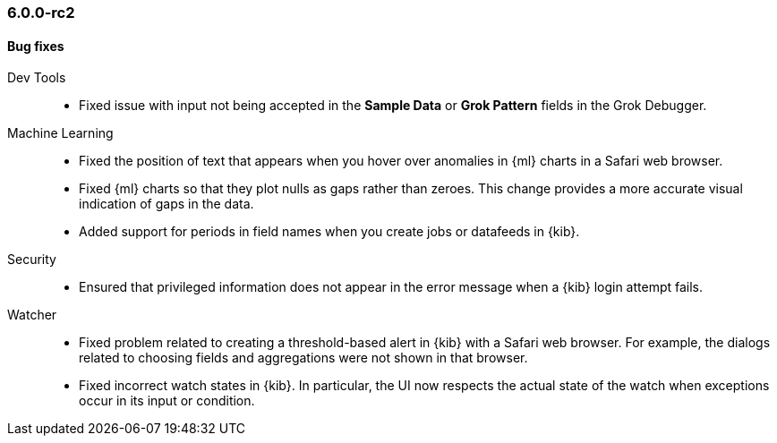 [float]
[[xkb-6.0.0-rc2]]
=== 6.0.0-rc2


[float]
[[xkb-bug-6.0.0-rc2]]
==== Bug fixes

Dev Tools::
* Fixed issue with input not being accepted in the *Sample Data* or
*Grok Pattern* fields in the Grok Debugger.
// https://github.com/elastic/x-pack-kibana/pull/2667[#2667] (issue: https://github.com/elastic/x-pack-kibana/issues/2646[#2646])

Machine Learning::
* Fixed the position of text that appears when you hover over anomalies in {ml}
charts in a Safari web browser.
// https://github.com/elastic/x-pack-kibana/pull/2825[#2825] (issue: https://github.com/elastic/x-pack-kibana/issues/2810[#2810])
// * [ML] Removing hardcoded query delay from simple job creation wizards
// OMIT: First fixed in 5.6.3
// https://github.com/elastic/x-pack-kibana/pull/2755[#2755]
* Fixed {ml} charts so that they plot nulls as gaps rather than zeroes. This
change provides a more accurate visual indication of gaps in the data.
// https://github.com/elastic/x-pack-kibana/pull/2746[#2746]
// https://github.com/elastic/x-pack-kibana/pull/2824[#2824] (issue: https://github.com/elastic/x-pack-kibana/issues/2746[#2746])
* Added support for periods in field names when you create jobs or datafeeds in
{kib}.
// https://github.com/elastic/x-pack-kibana/pull/2821[#2821] (issue: https://github.com/elastic/x-pack-kibana/issues/2807[#2807])
// https://github.com/elastic/x-pack-kibana/pull/2807[#2807] (issue: https://github.com/elastic/x-pack-kibana/issues/2800[#2800])

Security::
* Ensured that privileged information does not appear in the error message when
a {kib} login attempt fails.
// https://github.com/elastic/x-pack-kibana/pull/2754[#2754] (issue: https://github.com/elastic/x-pack-kibana/issues/2751[#2751])

Watcher::
* Fixed problem related to creating a threshold-based alert in {kib} with a
Safari web browser. For example, the dialogs related to choosing fields and
aggregations were not shown in that browser.
// https://github.com/elastic/x-pack-kibana/pull/2853[#2853] (issue: https://github.com/elastic/x-pack-kibana/issues/2372[#2372])
* Fixed incorrect watch states in {kib}. In particular, the UI now respects the
actual state of the watch when exceptions occur in its input or condition.
// https://github.com/elastic/x-pack-kibana/pull/2394[#2394]
